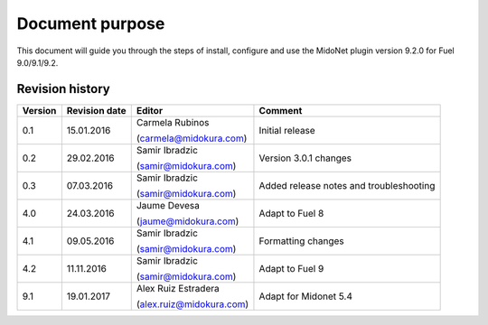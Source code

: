 .. |FuelVer|        replace:: 9.0/9.1/9.2
.. |PrevPluginVer|  replace:: 4.1.0
.. |PluginVer|      replace:: 9.2.0

Document purpose
================

This document will guide you through the steps of install, configure and use the
MidoNet plugin version |PluginVer| for Fuel |FuelVer|.


Revision history
----------------

========= =============== ========================== =========================
 Version   Revision date   Editor                     Comment
========= =============== ========================== =========================
   0.1      15.01.2016     Carmela Rubinos            Initial release

                           (carmela@midokura.com)
   0.2      29.02.2016     Samir Ibradzic             Version 3.0.1 changes

                           (samir@midokura.com)
   0.3      07.03.2016     Samir Ibradzic             Added release notes
                                                      and troubleshooting
                           (samir@midokura.com)
   4.0      24.03.2016     Jaume Devesa               Adapt to Fuel 8

                           (jaume@midokura.com)
   4.1      09.05.2016     Samir Ibradzic             Formatting changes

                           (samir@midokura.com)
   4.2      11.11.2016     Samir Ibradzic             Adapt to Fuel 9

                           (samir@midokura.com)
   9.1      19.01.2017     Alex Ruiz Estradera        Adapt for Midonet 5.4

                           (alex.ruiz@midokura.com)
========= =============== ========================== =========================
